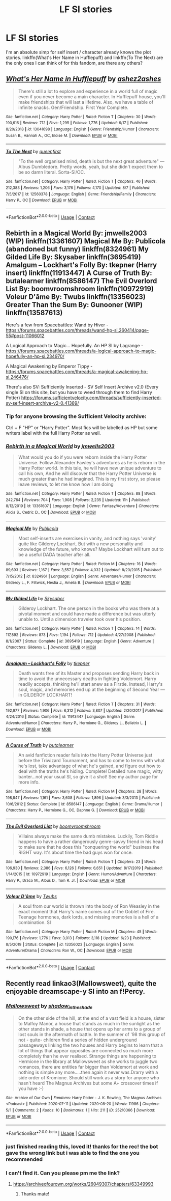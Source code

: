 #+TITLE: LF SI stories

* LF SI stories
:PROPERTIES:
:Author: Jirazy
:Score: 7
:DateUnix: 1599552738.0
:DateShort: 2020-Sep-08
:FlairText: Request
:END:
I'm an absolute simp for self insert / character already knows the plot stories. linkffn(What's Her Name in Hufflepuff) and linkffn(To The Next) are the only ones I can think of for this fandom, are there any others?


** [[https://www.fanfiction.net/s/13041698/1/][*/What's Her Name in Hufflepuff/*]] by [[https://www.fanfiction.net/u/12472/ashez2ashes][/ashez2ashes/]]

#+begin_quote
  There's still a lot to explore and experience in a world full of magic even if you never become a main character. In Hufflepuff house, you'll make friendships that will last a lifetime. Also, we have a table of infinite snacks. Gen/Friendship. First Year Complete.
#+end_quote

^{/Site/:} ^{fanfiction.net} ^{*|*} ^{/Category/:} ^{Harry} ^{Potter} ^{*|*} ^{/Rated/:} ^{Fiction} ^{T} ^{*|*} ^{/Chapters/:} ^{30} ^{*|*} ^{/Words/:} ^{190,616} ^{*|*} ^{/Reviews/:} ^{712} ^{*|*} ^{/Favs/:} ^{1,295} ^{*|*} ^{/Follows/:} ^{1,776} ^{*|*} ^{/Updated/:} ^{6/17} ^{*|*} ^{/Published/:} ^{8/20/2018} ^{*|*} ^{/id/:} ^{13041698} ^{*|*} ^{/Language/:} ^{English} ^{*|*} ^{/Genre/:} ^{Friendship/Humor} ^{*|*} ^{/Characters/:} ^{Susan} ^{B.,} ^{Hannah} ^{A.,} ^{OC,} ^{Eloise} ^{M.} ^{*|*} ^{/Download/:} ^{[[http://www.ff2ebook.com/old/ffn-bot/index.php?id=13041698&source=ff&filetype=epub][EPUB]]} ^{or} ^{[[http://www.ff2ebook.com/old/ffn-bot/index.php?id=13041698&source=ff&filetype=mobi][MOBI]]}

--------------

[[https://www.fanfiction.net/s/12560378/1/][*/To The Next/*]] by [[https://www.fanfiction.net/u/2366925/queenfirst][/queenfirst/]]

#+begin_quote
  "To the well organised mind, death is but the next great adventure" --- Albus Dumbledore. Pretty words, yeah, but she didn't expect them to be so damn literal. Sorta-SI/OC.
#+end_quote

^{/Site/:} ^{fanfiction.net} ^{*|*} ^{/Category/:} ^{Harry} ^{Potter} ^{*|*} ^{/Rated/:} ^{Fiction} ^{T} ^{*|*} ^{/Chapters/:} ^{46} ^{*|*} ^{/Words/:} ^{212,383} ^{*|*} ^{/Reviews/:} ^{1,206} ^{*|*} ^{/Favs/:} ^{3,176} ^{*|*} ^{/Follows/:} ^{4,170} ^{*|*} ^{/Updated/:} ^{8/7} ^{*|*} ^{/Published/:} ^{7/5/2017} ^{*|*} ^{/id/:} ^{12560378} ^{*|*} ^{/Language/:} ^{English} ^{*|*} ^{/Genre/:} ^{Friendship/Family} ^{*|*} ^{/Characters/:} ^{Harry} ^{P.,} ^{OC} ^{*|*} ^{/Download/:} ^{[[http://www.ff2ebook.com/old/ffn-bot/index.php?id=12560378&source=ff&filetype=epub][EPUB]]} ^{or} ^{[[http://www.ff2ebook.com/old/ffn-bot/index.php?id=12560378&source=ff&filetype=mobi][MOBI]]}

--------------

*FanfictionBot*^{2.0.0-beta} | [[https://github.com/FanfictionBot/reddit-ffn-bot/wiki/Usage][Usage]] | [[https://www.reddit.com/message/compose?to=tusing][Contact]]
:PROPERTIES:
:Author: FanfictionBot
:Score: 2
:DateUnix: 1599552770.0
:DateShort: 2020-Sep-08
:END:


** Rebirth in a Magical World By: jmwells2003 (WIP) linkffn(13361607) Magical Me By: Publicola (abandoned but funny) linkffn(8324961) My Gilded Life By: Skysaber linkffn(3695419) Amalgum -- Lockhart's Folly By: tkepner (Harry insert) linkffn(11913447) A Curse of Truth By: butalearner linkffn(8586147) The Evil Overlord List By: boomvroomshroom linkffn(10972919) Voleur D'âme By: Twubs linkffn(13356023) Greater Than the Sum By: Gunooner (WIP) linkffn(13587613)

Here's a few from Spacebattles: Wand by Hiver - [[https://forums.spacebattles.com/threads/wand-hp-si.260414/page-55#post-11066012]]

A Logical Approach to Magic... Hopefully. An HP SI by Lagrange - [[https://forums.spacebattles.com/threads/a-logical-approach-to-magic-hopefully-an-hp-si.234970/]]

A Magical Awakening by Emperor Tippy - [[https://forums.spacebattles.com/threads/a-magical-awakening-hp-si.246476/]]

There's also SV: Sufficiently Inserted - SV Self Insert Archive v2.0 (Every single SI on this site, but you have to weed through them to find Harry Potter) [[https://forums.sufficientvelocity.com/threads/sufficiently-inserted-sv-self-insert-archive-v2-0.41389/]]
:PROPERTIES:
:Author: iheartlucius
:Score: 2
:DateUnix: 1599568932.0
:DateShort: 2020-Sep-08
:END:

*** Tip for anyone browsing the Sufficient Velocity archive:

Ctrl + F "HP" or "Harry Potter". Most fics will be labelled as HP but some writers label with the full Harry Potter as well.
:PROPERTIES:
:Author: C4rbonXR
:Score: 2
:DateUnix: 1599578509.0
:DateShort: 2020-Sep-08
:END:


*** [[https://www.fanfiction.net/s/13361607/1/][*/Rebirth in a Magical World/*]] by [[https://www.fanfiction.net/u/11062014/jmwells2003][/jmwells2003/]]

#+begin_quote
  What would you do if you were reborn inside the Harry Potter Universe. Follow Alexander Fawley's adventures as he is reborn in the Harry Potter world. In this tale, he will have new unique adventure to call his own, And he will discover that the Harry Potter Universe is much greater than he had imagined. This is my first story, so please leave reviews, to let me know how I am doing
#+end_quote

^{/Site/:} ^{fanfiction.net} ^{*|*} ^{/Category/:} ^{Harry} ^{Potter} ^{*|*} ^{/Rated/:} ^{Fiction} ^{T} ^{*|*} ^{/Chapters/:} ^{88} ^{*|*} ^{/Words/:} ^{242,764} ^{*|*} ^{/Reviews/:} ^{704} ^{*|*} ^{/Favs/:} ^{1,908} ^{*|*} ^{/Follows/:} ^{2,235} ^{*|*} ^{/Updated/:} ^{11h} ^{*|*} ^{/Published/:} ^{8/12/2019} ^{*|*} ^{/id/:} ^{13361607} ^{*|*} ^{/Language/:} ^{English} ^{*|*} ^{/Genre/:} ^{Fantasy/Adventure} ^{*|*} ^{/Characters/:} ^{Alicia} ^{S.,} ^{Cedric} ^{D.,} ^{OC} ^{*|*} ^{/Download/:} ^{[[http://www.ff2ebook.com/old/ffn-bot/index.php?id=13361607&source=ff&filetype=epub][EPUB]]} ^{or} ^{[[http://www.ff2ebook.com/old/ffn-bot/index.php?id=13361607&source=ff&filetype=mobi][MOBI]]}

--------------

[[https://www.fanfiction.net/s/8324961/1/][*/Magical Me/*]] by [[https://www.fanfiction.net/u/3909547/Publicola][/Publicola/]]

#+begin_quote
  Most self-inserts are exercises in vanity, and nothing says 'vanity' quite like Gilderoy Lockhart. But with a new personality and knowledge of the future, who knows? Maybe Lockhart will turn out to be a useful DADA teacher after all.
#+end_quote

^{/Site/:} ^{fanfiction.net} ^{*|*} ^{/Category/:} ^{Harry} ^{Potter} ^{*|*} ^{/Rated/:} ^{Fiction} ^{M} ^{*|*} ^{/Chapters/:} ^{16} ^{*|*} ^{/Words/:} ^{89,693} ^{*|*} ^{/Reviews/:} ^{1,167} ^{*|*} ^{/Favs/:} ^{3,557} ^{*|*} ^{/Follows/:} ^{4,032} ^{*|*} ^{/Updated/:} ^{8/20/2015} ^{*|*} ^{/Published/:} ^{7/15/2012} ^{*|*} ^{/id/:} ^{8324961} ^{*|*} ^{/Language/:} ^{English} ^{*|*} ^{/Genre/:} ^{Adventure/Humor} ^{*|*} ^{/Characters/:} ^{Gilderoy} ^{L.,} ^{F.} ^{Flitwick,} ^{Hestia} ^{J.,} ^{Amelia} ^{B.} ^{*|*} ^{/Download/:} ^{[[http://www.ff2ebook.com/old/ffn-bot/index.php?id=8324961&source=ff&filetype=epub][EPUB]]} ^{or} ^{[[http://www.ff2ebook.com/old/ffn-bot/index.php?id=8324961&source=ff&filetype=mobi][MOBI]]}

--------------

[[https://www.fanfiction.net/s/3695419/1/][*/My Gilded Life/*]] by [[https://www.fanfiction.net/u/40569/Skysaber][/Skysaber/]]

#+begin_quote
  Gilderoy Lockhart. The one person in the books who was there at a pivotal moment and could have made a difference but was utterly unable to. Until a dimension traveler took over his position.
#+end_quote

^{/Site/:} ^{fanfiction.net} ^{*|*} ^{/Category/:} ^{Harry} ^{Potter} ^{*|*} ^{/Rated/:} ^{Fiction} ^{T} ^{*|*} ^{/Chapters/:} ^{14} ^{*|*} ^{/Words/:} ^{117,892} ^{*|*} ^{/Reviews/:} ^{873} ^{*|*} ^{/Favs/:} ^{1,194} ^{*|*} ^{/Follows/:} ^{712} ^{*|*} ^{/Updated/:} ^{4/27/2008} ^{*|*} ^{/Published/:} ^{8/1/2007} ^{*|*} ^{/Status/:} ^{Complete} ^{*|*} ^{/id/:} ^{3695419} ^{*|*} ^{/Language/:} ^{English} ^{*|*} ^{/Genre/:} ^{Adventure} ^{*|*} ^{/Characters/:} ^{Gilderoy} ^{L.} ^{*|*} ^{/Download/:} ^{[[http://www.ff2ebook.com/old/ffn-bot/index.php?id=3695419&source=ff&filetype=epub][EPUB]]} ^{or} ^{[[http://www.ff2ebook.com/old/ffn-bot/index.php?id=3695419&source=ff&filetype=mobi][MOBI]]}

--------------

[[https://www.fanfiction.net/s/11913447/1/][*/Amalgum -- Lockhart's Folly/*]] by [[https://www.fanfiction.net/u/5362799/tkepner][/tkepner/]]

#+begin_quote
  Death wants free of its Master and proposes sending Harry back in time to avoid the unnecessary deaths in fighting Voldemort. Harry readily accepts, thinking he'll start anew as a Firstie. Instead, Harry's soul, magic, and memories end up at the beginning of Second Year --- in GILDEROY LOCKHART!
#+end_quote

^{/Site/:} ^{fanfiction.net} ^{*|*} ^{/Category/:} ^{Harry} ^{Potter} ^{*|*} ^{/Rated/:} ^{Fiction} ^{T} ^{*|*} ^{/Chapters/:} ^{31} ^{*|*} ^{/Words/:} ^{192,977} ^{*|*} ^{/Reviews/:} ^{1,906} ^{*|*} ^{/Favs/:} ^{6,312} ^{*|*} ^{/Follows/:} ^{3,807} ^{*|*} ^{/Updated/:} ^{2/20/2017} ^{*|*} ^{/Published/:} ^{4/24/2016} ^{*|*} ^{/Status/:} ^{Complete} ^{*|*} ^{/id/:} ^{11913447} ^{*|*} ^{/Language/:} ^{English} ^{*|*} ^{/Genre/:} ^{Adventure/Humor} ^{*|*} ^{/Characters/:} ^{Harry} ^{P.,} ^{Hermione} ^{G.,} ^{Gilderoy} ^{L.,} ^{Bellatrix} ^{L.} ^{*|*} ^{/Download/:} ^{[[http://www.ff2ebook.com/old/ffn-bot/index.php?id=11913447&source=ff&filetype=epub][EPUB]]} ^{or} ^{[[http://www.ff2ebook.com/old/ffn-bot/index.php?id=11913447&source=ff&filetype=mobi][MOBI]]}

--------------

[[https://www.fanfiction.net/s/8586147/1/][*/A Curse of Truth/*]] by [[https://www.fanfiction.net/u/4024547/butalearner][/butalearner/]]

#+begin_quote
  An avid fanfiction reader falls into the Harry Potter Universe just before the Triwizard Tournament, and has to come to terms with what he's lost, take advantage of what he's gained, and figure out how to deal with the truths he's hiding. Complete! Detailed rune magic, witty banter...not your usual SI, so give it a shot! See my author page for more info.
#+end_quote

^{/Site/:} ^{fanfiction.net} ^{*|*} ^{/Category/:} ^{Harry} ^{Potter} ^{*|*} ^{/Rated/:} ^{Fiction} ^{M} ^{*|*} ^{/Chapters/:} ^{28} ^{*|*} ^{/Words/:} ^{198,847} ^{*|*} ^{/Reviews/:} ^{1,161} ^{*|*} ^{/Favs/:} ^{3,608} ^{*|*} ^{/Follows/:} ^{1,896} ^{*|*} ^{/Updated/:} ^{3/3/2013} ^{*|*} ^{/Published/:} ^{10/6/2012} ^{*|*} ^{/Status/:} ^{Complete} ^{*|*} ^{/id/:} ^{8586147} ^{*|*} ^{/Language/:} ^{English} ^{*|*} ^{/Genre/:} ^{Drama/Humor} ^{*|*} ^{/Characters/:} ^{Harry} ^{P.,} ^{Hermione} ^{G.,} ^{OC,} ^{Daphne} ^{G.} ^{*|*} ^{/Download/:} ^{[[http://www.ff2ebook.com/old/ffn-bot/index.php?id=8586147&source=ff&filetype=epub][EPUB]]} ^{or} ^{[[http://www.ff2ebook.com/old/ffn-bot/index.php?id=8586147&source=ff&filetype=mobi][MOBI]]}

--------------

[[https://www.fanfiction.net/s/10972919/1/][*/The Evil Overlord List/*]] by [[https://www.fanfiction.net/u/5953312/boomvroomshroom][/boomvroomshroom/]]

#+begin_quote
  Villains always make the same dumb mistakes. Luckily, Tom Riddle happens to have a rather dangerously genre-savvy friend in his head to make sure that he does this "conquering the world" business the RIGHT way. It's about time the bad guys won for once.
#+end_quote

^{/Site/:} ^{fanfiction.net} ^{*|*} ^{/Category/:} ^{Harry} ^{Potter} ^{*|*} ^{/Rated/:} ^{Fiction} ^{T} ^{*|*} ^{/Chapters/:} ^{23} ^{*|*} ^{/Words/:} ^{106,930} ^{*|*} ^{/Reviews/:} ^{2,386} ^{*|*} ^{/Favs/:} ^{6,126} ^{*|*} ^{/Follows/:} ^{6,651} ^{*|*} ^{/Updated/:} ^{8/17/2019} ^{*|*} ^{/Published/:} ^{1/14/2015} ^{*|*} ^{/id/:} ^{10972919} ^{*|*} ^{/Language/:} ^{English} ^{*|*} ^{/Genre/:} ^{Humor/Adventure} ^{*|*} ^{/Characters/:} ^{Harry} ^{P.,} ^{Draco} ^{M.,} ^{Albus} ^{D.,} ^{Tom} ^{R.} ^{Jr.} ^{*|*} ^{/Download/:} ^{[[http://www.ff2ebook.com/old/ffn-bot/index.php?id=10972919&source=ff&filetype=epub][EPUB]]} ^{or} ^{[[http://www.ff2ebook.com/old/ffn-bot/index.php?id=10972919&source=ff&filetype=mobi][MOBI]]}

--------------

[[https://www.fanfiction.net/s/13356023/1/][*/Voleur D'âme/*]] by [[https://www.fanfiction.net/u/5382281/Twubs][/Twubs/]]

#+begin_quote
  A soul from our world is thrown into the body of Ron Weasley in the exact moment that Harry's name comes out of the Goblet of Fire. Teenage hormones, dark lords, and missing memories is a hell of a combination. SI
#+end_quote

^{/Site/:} ^{fanfiction.net} ^{*|*} ^{/Category/:} ^{Harry} ^{Potter} ^{*|*} ^{/Rated/:} ^{Fiction} ^{M} ^{*|*} ^{/Chapters/:} ^{45} ^{*|*} ^{/Words/:} ^{190,176} ^{*|*} ^{/Reviews/:} ^{1,776} ^{*|*} ^{/Favs/:} ^{3,013} ^{*|*} ^{/Follows/:} ^{3,118} ^{*|*} ^{/Updated/:} ^{6/23} ^{*|*} ^{/Published/:} ^{8/5/2019} ^{*|*} ^{/Status/:} ^{Complete} ^{*|*} ^{/id/:} ^{13356023} ^{*|*} ^{/Language/:} ^{English} ^{*|*} ^{/Genre/:} ^{Adventure/Drama} ^{*|*} ^{/Characters/:} ^{Ron} ^{W.,} ^{OC} ^{*|*} ^{/Download/:} ^{[[http://www.ff2ebook.com/old/ffn-bot/index.php?id=13356023&source=ff&filetype=epub][EPUB]]} ^{or} ^{[[http://www.ff2ebook.com/old/ffn-bot/index.php?id=13356023&source=ff&filetype=mobi][MOBI]]}

--------------

*FanfictionBot*^{2.0.0-beta} | [[https://github.com/FanfictionBot/reddit-ffn-bot/wiki/Usage][Usage]] | [[https://www.reddit.com/message/compose?to=tusing][Contact]]
:PROPERTIES:
:Author: FanfictionBot
:Score: 1
:DateUnix: 1599568968.0
:DateShort: 2020-Sep-08
:END:


** Recently read linkao3(Mallowsweet), quite the enjoyable dreamscape-y SI into an f!Percy.
:PROPERTIES:
:Author: pcmasternoob
:Score: 2
:DateUnix: 1599573648.0
:DateShort: 2020-Sep-08
:END:

*** [[https://archiveofourown.org/works/25210366][*/Mallowsweet/*]] by [[https://www.archiveofourown.org/users/shadow_in_the_shade/pseuds/shadow_in_the_shade][/shadow_in_the_shade/]]

#+begin_quote
  On the other side of the hill, at the end of a vast field is a house, sister to Malfoy Manor, a house that stands as much in the sunlight as the other stands in shade, a house that opens up her arms to a group of lost souls in the aftermath of battle. In the summer of '98 this group of not - quite- children find a series of hidden underground passageways linking the two houses and Harry begins to learn that a lot of things that appear opposites are connected so much more completely than he ever realised. Strange things are happening to Hermione in the library at Mallowsweet as she works to juggle two romances, there are entities far bigger than Voldemort at work and nothing is simple any more.....then again it never was.Drarry with a side order of Kromione. Should still work as a story for anyone who hasn't heard The Magnus Archives but some A+ crossover times if you have :-)
#+end_quote

^{/Site/:} ^{Archive} ^{of} ^{Our} ^{Own} ^{*|*} ^{/Fandoms/:} ^{Harry} ^{Potter} ^{-} ^{J.} ^{K.} ^{Rowling,} ^{The} ^{Magnus} ^{Archives} ^{<Podcast>} ^{*|*} ^{/Published/:} ^{2020-07-11} ^{*|*} ^{/Updated/:} ^{2020-08-20} ^{*|*} ^{/Words/:} ^{11986} ^{*|*} ^{/Chapters/:} ^{5/?} ^{*|*} ^{/Comments/:} ^{2} ^{*|*} ^{/Kudos/:} ^{10} ^{*|*} ^{/Bookmarks/:} ^{1} ^{*|*} ^{/Hits/:} ^{211} ^{*|*} ^{/ID/:} ^{25210366} ^{*|*} ^{/Download/:} ^{[[https://archiveofourown.org/downloads/25210366/Mallowsweet.epub?updated_at=1597946679][EPUB]]} ^{or} ^{[[https://archiveofourown.org/downloads/25210366/Mallowsweet.mobi?updated_at=1597946679][MOBI]]}

--------------

*FanfictionBot*^{2.0.0-beta} | [[https://github.com/FanfictionBot/reddit-ffn-bot/wiki/Usage][Usage]] | [[https://www.reddit.com/message/compose?to=tusing][Contact]]
:PROPERTIES:
:Author: FanfictionBot
:Score: 1
:DateUnix: 1599573675.0
:DateShort: 2020-Sep-08
:END:


*** just finished reading this, loved it! thanks for the rec! the bot gave the wrong link but i was able to find the one you recommended
:PROPERTIES:
:Author: Jirazy
:Score: 1
:DateUnix: 1599591979.0
:DateShort: 2020-Sep-08
:END:


*** I can't find it. Can you please pm me the link?
:PROPERTIES:
:Author: RanjamArora
:Score: 1
:DateUnix: 1601087261.0
:DateShort: 2020-Sep-26
:END:

**** [[https://archiveofourown.org/works/26049307/chapters/63349993]]
:PROPERTIES:
:Author: pcmasternoob
:Score: 2
:DateUnix: 1601115846.0
:DateShort: 2020-Sep-26
:END:

***** Thanks mate!
:PROPERTIES:
:Author: RanjamArora
:Score: 2
:DateUnix: 1601122415.0
:DateShort: 2020-Sep-26
:END:
